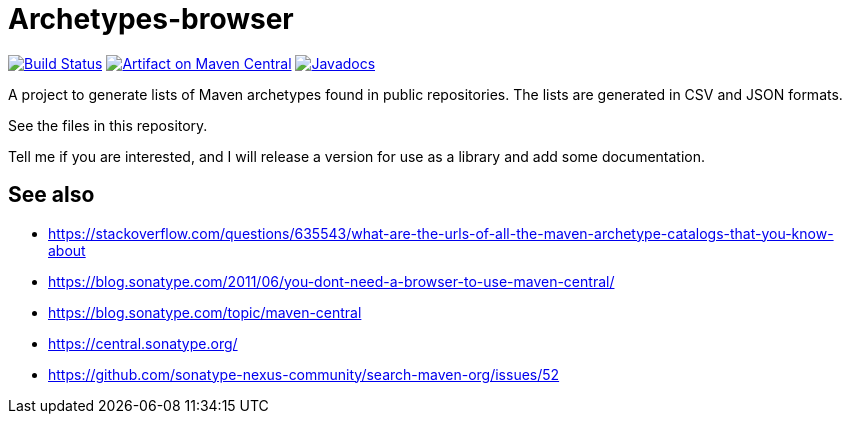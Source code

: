 = Archetypes-browser
:groupId: io.github.oliviercailloux
:artifactId: archetypes_browser
:repository: archetypes-browser

image:https://github.com/oliviercailloux/{repository}/workflows/Maven%20CI%20workflow/badge.svg?branch=master["Build Status", link="https://github.com/oliviercailloux/{repository}/actions"]
image:https://maven-badges.herokuapp.com/maven-central/{groupId}/{artifactId}/badge.svg["Artifact on Maven Central", link="http://search.maven.org/#search%7Cga%7C1%7Cg%3A%22{groupId}%22%20a%3A%22{artifactId}%22"]
image:http://www.javadoc.io/badge/{groupId}/{artifactId}.svg["Javadocs", link="http://www.javadoc.io/doc/{groupId}/{artifactId}"]

A project to generate lists of Maven archetypes found in public repositories. The lists are generated in CSV and JSON formats.

See the files in this repository.

Tell me if you are interested, and I will release a version for use as a library and add some documentation.

== See also
* https://stackoverflow.com/questions/635543/what-are-the-urls-of-all-the-maven-archetype-catalogs-that-you-know-about
* https://blog.sonatype.com/2011/06/you-dont-need-a-browser-to-use-maven-central/ 
* https://blog.sonatype.com/topic/maven-central 
* https://central.sonatype.org/ 
* https://github.com/sonatype-nexus-community/search-maven-org/issues/52 

